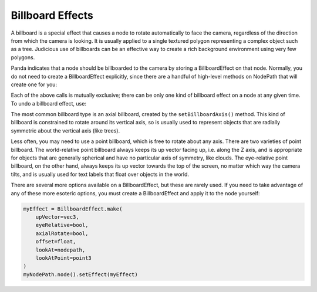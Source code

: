 .. _billboard-effects:

Billboard Effects
=================

A billboard is a special effect that causes a node to rotate automatically to
face the camera, regardless of the direction from which the camera is looking.
It is usually applied to a single textured polygon representing a complex object
such as a tree. Judicious use of billboards can be an effective way to create a
rich background environment using very few polygons.

Panda indicates that a node should be billboarded to the camera by storing a
BillboardEffect on that node. Normally, you do not need to create a
BillboardEffect explicitly, since there are a handful of high-level methods on
NodePath that will create one for you:

.. only:: python

   .. code-block:: python

      myNodePath.setBillboardAxis()
      myNodePath.setBillboardPointWorld()
      myNodePath.setBillboardPointEye()

.. only:: cpp

   .. code-block:: cpp

      myNodePath.set_billboard_axis();
      myNodePath.set_billboard_point_world();
      myNodePath.set_billboard_point_eye();

Each of the above calls is mutually exclusive; there can be only one kind of
billboard effect on a node at any given time. To undo a billboard effect, use:

.. only:: python

   .. code-block:: python

      myNodePath.clearBillboard()

.. only:: cpp

   .. code-block:: cpp

      myNodePath.clear_billboard();

The most common billboard type is an axial billboard, created by the
``setBillboardAxis()`` method. This kind of billboard is constrained to rotate
around its vertical axis, so is usually used to represent objects that are
radially symmetric about the vertical axis (like trees).

Less often, you may need to use a point billboard, which is free to rotate about
any axis. There are two varieties of point billboard. The world-relative point
billboard always keeps its up vector facing up, i.e. along the Z axis, and is
appropriate for objects that are generally spherical and have no particular axis
of symmetry, like clouds. The eye-relative point billboard, on the other hand,
always keeps its up vector towards the top of the screen, no matter which way
the camera tilts, and is usually used for text labels that float over objects in
the world.

There are several more options available on a BillboardEffect, but these are
rarely used. If you need to take advantage of any of these more esoteric
options, you must create a BillboardEffect and apply it to the node yourself:

.. code-block:: python

   myEffect = BillboardEffect.make(
       upVector=vec3,
       eyeRelative=bool,
       axialRotate=bool,
       offset=float,
       lookAt=nodepath,
       lookAtPoint=point3
   )
   myNodePath.node().setEffect(myEffect)
